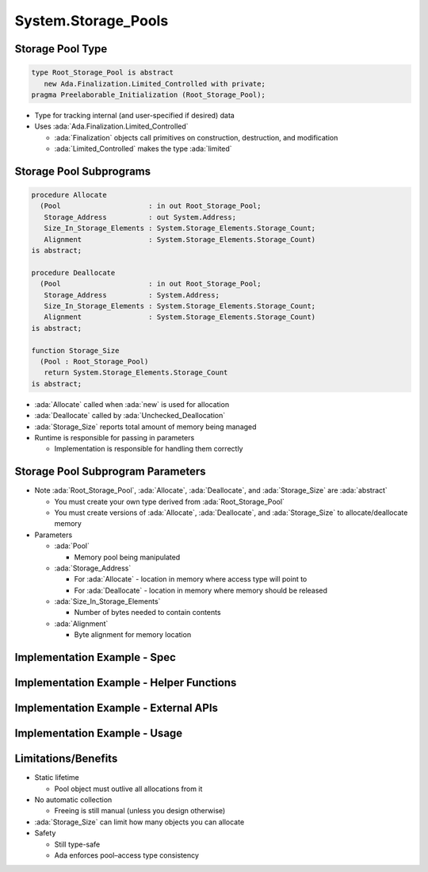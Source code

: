 ======================
System.Storage_Pools
======================

-------------------
Storage Pool Type
-------------------

.. code:: Ada

   type Root_Storage_Pool is abstract
      new Ada.Finalization.Limited_Controlled with private;
   pragma Preelaborable_Initialization (Root_Storage_Pool);

* Type for tracking internal (and user-specified if desired) data

* Uses :ada:`Ada.Finalization.Limited_Controlled`

  * :ada:`Finalization` objects call primitives on construction, destruction, and modification
  * :ada:`Limited_Controlled` makes the type :ada:`limited`

--------------------------
Storage Pool Subprograms
--------------------------

.. code:: Ada

   procedure Allocate
     (Pool                     : in out Root_Storage_Pool;
      Storage_Address          : out System.Address;
      Size_In_Storage_Elements : System.Storage_Elements.Storage_Count;
      Alignment                : System.Storage_Elements.Storage_Count)
   is abstract;

   procedure Deallocate
     (Pool                     : in out Root_Storage_Pool;
      Storage_Address          : System.Address;
      Size_In_Storage_Elements : System.Storage_Elements.Storage_Count;
      Alignment                : System.Storage_Elements.Storage_Count)
   is abstract;

   function Storage_Size
     (Pool : Root_Storage_Pool)
      return System.Storage_Elements.Storage_Count
   is abstract;

* :ada:`Allocate` called when :ada:`new` is used for allocation
* :ada:`Deallocate` called by :ada:`Unchecked_Deallocation`
* :ada:`Storage_Size` reports total amount of memory being managed

* Runtime is responsible for passing in parameters

  * Implementation is responsible for handling them correctly

------------------------------------
Storage Pool Subprogram Parameters
------------------------------------

* Note :ada:`Root_Storage_Pool`, :ada:`Allocate`, :ada:`Deallocate`, and :ada:`Storage_Size` are :ada:`abstract`

  * You must create your own type derived from :ada:`Root_Storage_Pool`
  * You must create versions of :ada:`Allocate`, :ada:`Deallocate`, and :ada:`Storage_Size` to allocate/deallocate memory

* Parameters

  * :ada:`Pool`

    * Memory pool being manipulated

  * :ada:`Storage_Address`

    * For :ada:`Allocate` - location in memory where access type will point to
    * For :ada:`Deallocate` - location in memory where memory should be released

  * :ada:`Size_In_Storage_Elements`

    * Number of bytes needed to contain contents

  * :ada:`Alignment`

    * Byte alignment for memory location

-------------------------------
Implementation Example - Spec
-------------------------------

.. container:: source_include 146_storage_pools/examples/storage_pools/memory_mgmt.ads code:Ada

-------------------------------------------
Implementation Example - Helper Functions
-------------------------------------------

.. container:: source_include 146_storage_pools/examples/storage_pools/memory_mgmt.adb :start-after:helpers_begin :end-before:helpers_end code:Ada

----------------------------------------
Implementation Example - External APIs
----------------------------------------

.. container:: source_include 146_storage_pools/examples/storage_pools/memory_mgmt.adb :start-after:external_apis_begin :end-before:external_apis_end code:Ada

--------------------------------
Implementation Example - Usage
--------------------------------

.. container:: source_include 146_storage_pools/examples/storage_pools/integer_list.ads code:Ada

----------------------
Limitations/Benefits
----------------------

* Static lifetime

  * Pool object must outlive all allocations from it

* No automatic collection

  * Freeing is still manual (unless you design otherwise)

* :ada:`Storage_Size` can limit how many objects you can allocate

* Safety

  * Still type-safe
  * Ada enforces pool–access type consistency

